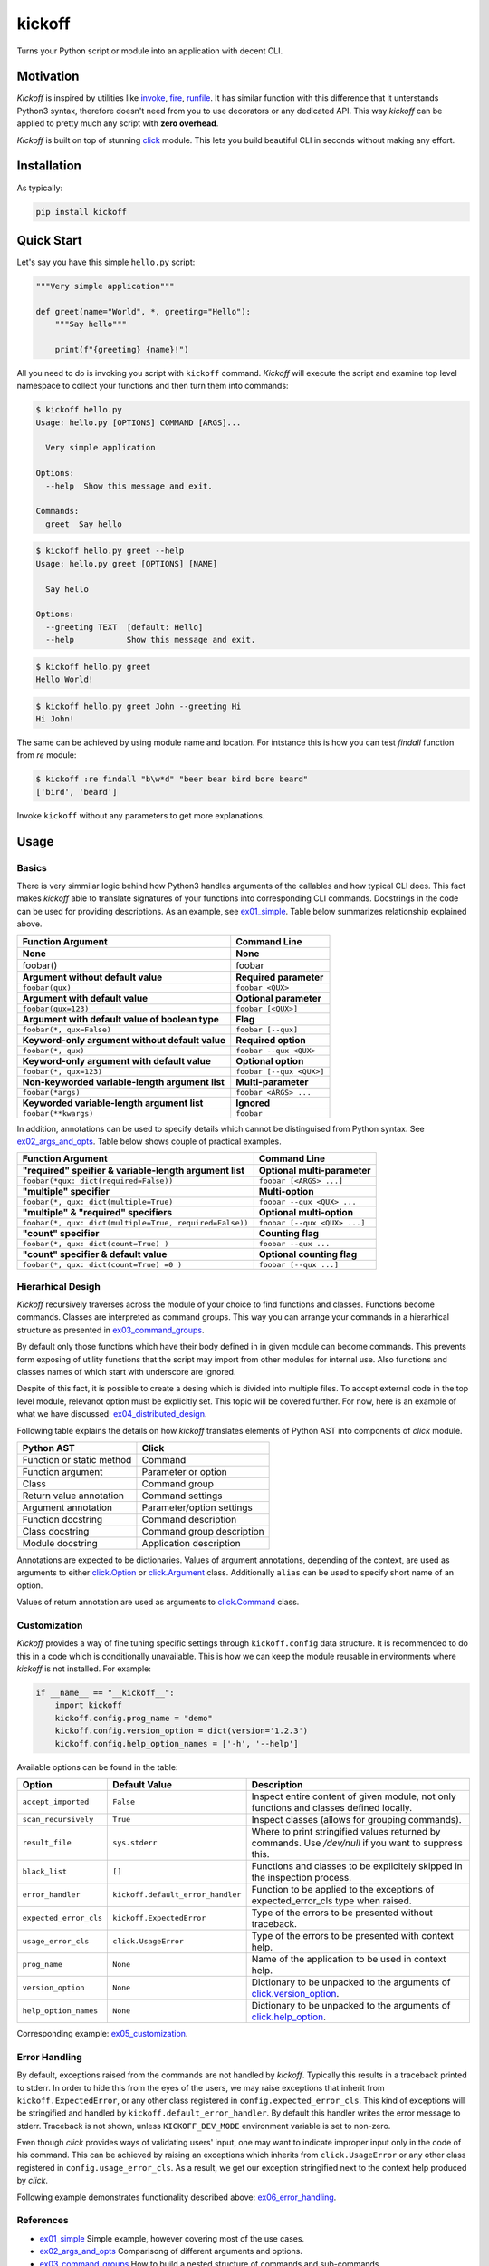 kickoff
=======

Turns your Python script or module into an application with decent CLI.


Motivation
----------

`Kickoff` is inspired by utilities like `invoke <http://www.pyinvoke.org>`__, `fire <https://github.com/google/python-fire>`__, `runfile <https://code.activestate.com/pypm/runfile/>`__. It has similar function with this difference that it unterstands Python3 syntax, therefore doesn't need from you to use decorators or any dedicated API. This way `kickoff` can be applied to pretty much any script with **zero overhead**.

`Kickoff` is built on top of stunning `click <https://click.palletsprojects.com/>`__ module. This lets you build beautiful CLI in seconds without making any effort.


Installation
------------

As typically:

.. code:: bash

    pip install kickoff


Quick Start
-----------

Let's say you have this simple ``hello.py`` script:

.. code:: python

    """Very simple application"""
    
    def greet(name="World", *, greeting="Hello"):
        """Say hello"""
    
        print(f"{greeting} {name}!")

All you need to do is invoking you script with ``kickoff`` command. `Kickoff` will execute the script and examine top level namespace to collect your functions and then turn them into commands:

.. code:: raw

    $ kickoff hello.py
    Usage: hello.py [OPTIONS] COMMAND [ARGS]...
    
      Very simple application
    
    Options:
      --help  Show this message and exit.
    
    Commands:
      greet  Say hello


.. code:: raw

    $ kickoff hello.py greet --help
    Usage: hello.py greet [OPTIONS] [NAME]
    
      Say hello
    
    Options:
      --greeting TEXT  [default: Hello]
      --help           Show this message and exit.
      
.. code:: raw

    $ kickoff hello.py greet    
    Hello World!
    
.. code:: raw

    $ kickoff hello.py greet John --greeting Hi
    Hi John!
    

The same can be achieved by using module name and location. For intstance this is how you can test `findall` function from `re` module:

.. code:: raw
    
    $ kickoff :re findall "b\w*d" "beer bear bird bore beard"
    ['bird', 'beard']

Invoke ``kickoff`` without any parameters to get more explanations.


Usage
-----

Basics
^^^^^^

There is very simmilar logic behind how Python3 handles arguments of the callables and how typical CLI does. This fact makes `kickoff` able to translate signatures of your functions into corresponding CLI commands. Docstrings in the code can be used for providing descriptions. As an example, see ex01_simple_. Table below summarizes relationship explained above.

============================================================ ================================
Function Argument                                            Command Line
============================================================ ================================
**None**                                                     **None**
foobar()                                                     foobar

**Argument without default value**                           **Required parameter**
``foobar(qux)``                                              ``foobar <QUX>``

**Argument with default value**                              **Optional parameter**
``foobar(qux=123)``                                          ``foobar [<QUX>]``

**Argument with default value of boolean type**              **Flag**
``foobar(*, qux=False)``                                     ``foobar [--qux]``

**Keyword-only argument without default value**              **Required option**
``foobar(*, qux)``                                           ``foobar --qux <QUX>``

**Keyword-only argument with default value**                 **Optional option**
``foobar(*, qux=123)``                                       ``foobar [--qux <QUX>]``

**Non-keyworded variable-length argument list**              **Multi-parameter**
``foobar(*args)``                                            ``foobar <ARGS> ...``

**Keyworded variable-length argument list**                  **Ignored**
``foobar(**kwargs)``                                         ``foobar``
============================================================ ================================

In addition, annotations can be used to specify details which cannot be distinguised from Python syntax. See ex02_args_and_opts_. Table below shows couple of practical examples.

============================================================ ================================
Function Argument                                            Command Line
============================================================ ================================
**"required" speifier & variable-length argument list**      **Optional multi-parameter**
``foobar(*qux: dict(required=False))``                       ``foobar [<ARGS> ...]``

**"multiple" specifier**                                     **Multi-option**
``foobar(*, qux: dict(multiple=True)``                       ``foobar --qux <QUX> ...``

**"multiple" & "required" specifiers**                       **Optional multi-option**
``foobar(*, qux: dict(multiple=True, required=False))``      ``foobar [--qux <QUX> ...]``

**"count" specifier**                                        **Counting flag**
``foobar(*, qux: dict(count=True) )``                        ``foobar --qux ...``

**"count" specifier & default value**                        **Optional counting flag**
``foobar(*, qux: dict(count=True) =0 )``                     ``foobar [--qux ...]``
============================================================ ================================


Hierarhical Desigh
^^^^^^^^^^^^^^^^^^

`Kickoff` recursively traverses across the module of your choice to find functions and classes. Functions become commands. Classes are interpreted as command groups. This way you can arrange your commands in a hierarhical structure as presented in ex03_command_groups_.

By default only those functions which have their body defined in in given module can become commands. This prevents form exposing of utility functions that the script may import from other modules for internal use. Also functions and classes names of which start with underscore are ignored.

Despite of this fact, it is possible to create a desing which is divided into multiple files. To accept external code in the top level module, relevanot option must be explicitly set. This topic will be covered further. For now, here is an example of what we have discussed: ex04_distributed_design_.

Following table explains the details on how `kickoff` translates elements of Python AST into components of `click` module.

============================================================ ================================
Python AST                                                   Click
============================================================ ================================
Function or static method                                    Command
Function argument                                            Parameter or option
Class                                                        Command group
Return value annotation                                      Command settings
Argument annotation                                          Parameter/option settings
Function docstring                                           Command description
Class docstring                                              Command group description
Module docstring                                             Application description
============================================================ ================================

Annotations are expected to be dictionaries. Values of argument annotations, depending of the context, are used as arguments to either `click.Option <https://click.palletsprojects.com/en/7.x/api/#click.Option>`__ or `click.Argument <https://click.palletsprojects.com/en/7.x/api/#click.Argument>`__ class. Additionally ``alias`` can be used to specify short name of an option.

Values of return annotation are used as arguments to `click.Command <https://click.palletsprojects.com/en/7.x/api/#click.Command>`__ class.


Customization
^^^^^^^^^^^^^

`Kickoff` provides a way of fine tuning specific settings through ``kickoff.config`` data structure. It is recommended to do this in a code which is conditionally unavailable. This is how we can keep the module reusable in environments where `kickoff` is not installed. For example:

.. code:: python

	if __name__ == "__kickoff__":
	    import kickoff
	    kickoff.config.prog_name = "demo"
	    kickoff.config.version_option = dict(version='1.2.3')
	    kickoff.config.help_option_names = ['-h', '--help']

Available options can be found in the table:

======================= ========================================== ==============================================================================================================================================================
Option                  Default Value                              Description
======================= ========================================== ==============================================================================================================================================================
``accept_imported``     ``False``                                  Inspect entire content of given module, not only functions and classes defined locally.
``scan_recursively``    ``True``                                   Inspect classes (allows for grouping commands).
``result_file``         ``sys.stderr``                             Where to print stringified values returned by commands. Use `/dev/null` if you want to suppress this.
``black_list``          ``[]``                                     Functions and classes to be explicitely skipped in the inspection process.
``error_handler``       ``kickoff.default_error_handler``          Function to be applied to the exceptions of expected_error_cls type when raised.
``expected_error_cls``  ``kickoff.ExpectedError``                  Type of the errors to be presented without traceback.
``usage_error_cls``     ``click.UsageError``                       Type of the errors to be presented with context help.
``prog_name``           ``None``                                   Name of the application to be used in context help.
``version_option``      ``None``                                   Dictionary to be unpacked to the arguments of `click.version_option <https://click.palletsprojects.com/en/7.x/api/#click.version_option>`__.
``help_option_names``   ``None``                                   Dictionary to be unpacked to the arguments of `click.help_option <https://click.palletsprojects.com/en/7.x/api/#click.help_option>`__.
======================= ========================================== ==============================================================================================================================================================

Corresponding example: ex05_customization_.

Error Handling
^^^^^^^^^^^^^^

By default, exceptions raised from the commands are not handled by `kickoff`. Typically this results in a traceback printed to stderr. In order to hide this from the eyes of the users, we may raise exceptions that inherit from ``kickoff.ExpectedError``, or any other class registered in ``config.expected_error_cls``. This kind of exceptions will be stringified and handled by ``kickoff.default_error_handler``. By default this handler writes the error message to stderr. Traceback is not shown, unless ``KICKOFF_DEV_MODE`` environment variable is set to non-zero.

Even though `click` provides ways of validating users' input, one may want to indicate improper input only in the code of his command. This can be achieved by raising an exceptions which inherits from ``click.UsageError`` or any other class registered in ``config.usage_error_cls``. As a result, we get our exception stringified next to the context help produced by `click`.

Following example demonstrates functionality described above: ex06_error_handling_.

References
^^^^^^^^^^

- `ex01_simple <https://github.com/gergelyk/python-kickoff/blob/master/examples/ex01_simple/demo.py>`_ Simple example, however covering most of the use cases.

- `ex02_args_and_opts <https://github.com/gergelyk/python-kickoff/blob/master/examples/ex02_args_and_opts/demo.py>`_ Comparisong of different arguments and options.

- `ex03_command_groups <https://github.com/gergelyk/python-kickoff/blob/master/examples/ex03_command_groups/demo.py>`_ How to build a nested structure of commands and sub-commands.

- `ex04_distributed_design <https://github.com/gergelyk/python-kickoff/blob/master/examples/ex04_distributed_design/demo.py>`_ Splitting desing across multiple files.

- `ex05_customization <https://github.com/gergelyk/python-kickoff/blob/master/examples/ex05_customization/demo.py>`_ Way to fine-tune `--help`, `--version` options and other things. 

- `ex06_error_handling <https://github.com/gergelyk/python-kickoff/blob/master/examples/ex06_error_handling/demo.py>`_ How not to frighten your users with a traceback each time when something goes wrong.


Tips
^^^^

* `ptrepl <https://github.com/imomaliev/ptrepl>`__ or similar tools can be used to provide your CLI in a form of `REPL <https://en.wikipedia.org/wiki/Read%E2%80%93eval%E2%80%93print_loop>`__. For example: ``ptrepl --prompt demo "kickoff demo.py"``

* `kickoff` used in `shebang <https://en.wikipedia.org/wiki/Shebang_(Unix)>`__ will let the users run your script as any other executable binary. Remember to add executable attribute: ``chmod +x somescript.py``.

* Using `.py` extension of your script is not required.

* Set ``KICKOFF_DEV_MODE=1`` environment variable to force all the traceback appear on stderr.

* ``kickoffcustomize.py`` file is loaded at the very beginning. Crease this file in your `CWD <https://en.wikipedia.org/wiki/Working_directory>`__ if you need to perform any early configuration. Example can be found `here <https://github.com/gergelyk/python-kickoff/blob/master/examples/kickoffcustomize.py>`__.
